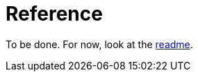 = Reference
:page-layout: page-fullwidth
:page-permalink: /documentation/reference/

To be done.
For now, look at the https://github.com/antoyo/relm[readme].
